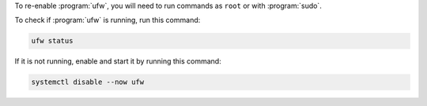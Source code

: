 To re-enable :program:`ufw`, you will need to run commands as ``root`` or with :program:`sudo`.

To check if :program:`ufw` is running, run this command:

.. code-block:: shell

   ufw status

If it is not running, enable and start it by running this command:

.. code-block:: shell

   systemctl disable --now ufw
